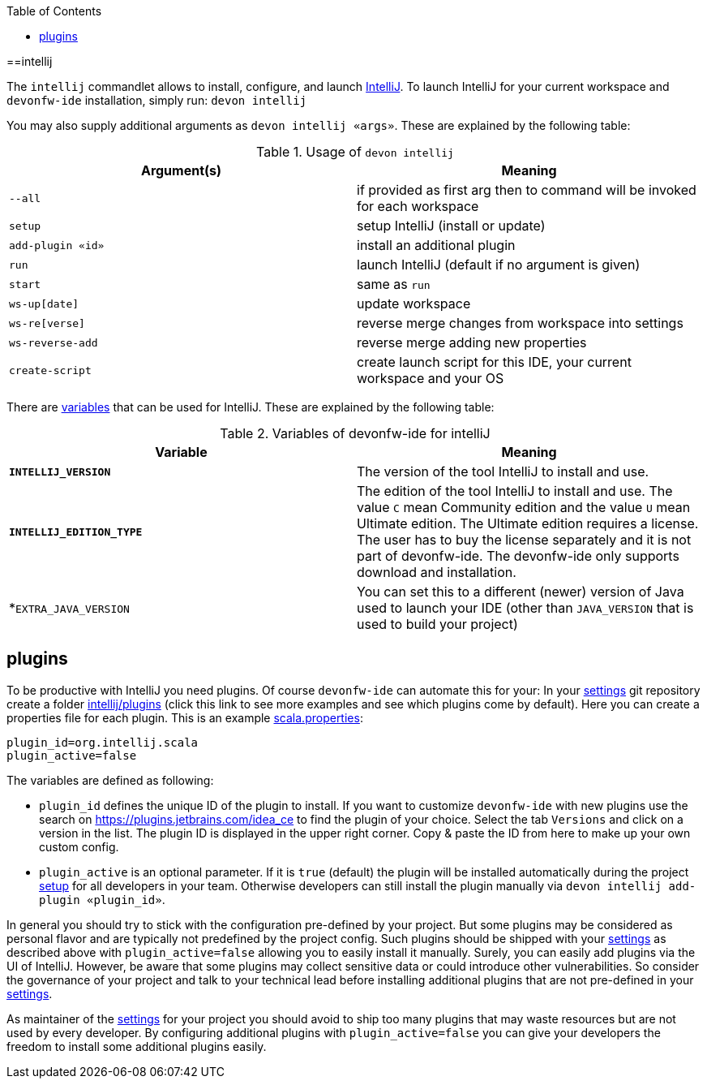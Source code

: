 :toc:
toc::[]

==intellij

The `intellij` commandlet allows to install, configure, and launch https://www.jetbrains.com/idea/[IntelliJ].
To launch IntelliJ for your current workspace and `devonfw-ide` installation, simply run:
`devon intellij`

You may also supply additional arguments as `devon intellij «args»`. These are explained by the following table:

.Usage of `devon intellij`
[options="header"]
|=======================
|*Argument(s)*   |*Meaning*
|`--all`         |if provided as first arg then to command will be invoked for each workspace
|`setup`         |setup IntelliJ (install or update)
|`add-plugin «id»`|install an additional plugin
|`run`           |launch IntelliJ (default if no argument is given)
|`start`         |same as `run`
|`ws-up[date]`   |update workspace
|`ws-re[verse]`  |reverse merge changes from workspace into settings
|`ws-reverse-add`|reverse merge adding new properties
|`create-script` |create launch script for this IDE, your current workspace and your OS
|=======================

There are link:variables[variables] that can be used for IntelliJ. These are explained by the following table:

.Variables of devonfw-ide for intelliJ
[options="header"]
|=======================
|*Variable*|*Meaning*
|*`INTELLIJ_VERSION`*|The version of the tool IntelliJ to install and use.
|*`INTELLIJ_EDITION_TYPE`*|The edition of the tool IntelliJ to install and use. The value `C` mean Community edition and the value `U` mean Ultimate edition. The Ultimate edition requires a license. The user has to buy the license separately and it is not part of devonfw-ide. The devonfw-ide only supports download and installation.
|*`EXTRA_JAVA_VERSION`|You can set this to a different (newer) version of Java used to launch your IDE (other than `JAVA_VERSION` that is used to build your project)
|=======================

== plugins

To be productive with IntelliJ you need plugins. Of course `devonfw-ide` can automate this for your:
In your link:settings[settings] git repository create a folder https://github.com/devonfw/ide-settings/tree/master/intellij/plugins[intellij/plugins] (click this link to see more examples and see which plugins come by default).
Here you can create a properties file for each plugin. This is an example https://github.com/devonfw/ide-settings/blob/master/intellij/plugins/scala.properties[scala.properties]:
```
plugin_id=org.intellij.scala
plugin_active=false
```

The variables are defined as following:

* `plugin_id` defines the unique ID of the plugin to install. If you want to customize `devonfw-ide` with new plugins use the search on https://plugins.jetbrains.com/idea_ce to find the plugin of your choice. Select the tab `Versions` and click on a version in the list. The plugin ID is displayed in the upper right corner. Copy & paste the ID from here to make up your own custom config.
* `plugin_active` is an optional parameter. If it is `true` (default) the plugin will be installed automatically during the project link:setup[setup] for all developers in your team. Otherwise developers can still install the plugin manually via `devon intellij add-plugin «plugin_id»`.

In general you should try to stick with the configuration pre-defined by your project. But some plugins may be considered as personal flavor and are typically not predefined by the project config. Such plugins should be shipped with your link:settings[settings] as described above with `plugin_active=false` allowing you to easily install it manually. Surely, you can easily add plugins via the UI of IntelliJ. However, be aware that some plugins may collect sensitive data or could introduce other vulnerabilities. So consider the governance of your project and talk to your technical lead before installing additional plugins that are not pre-defined in your link:settings[settings].

As maintainer of the link:settings[settings] for your project you should avoid to ship too many plugins that may waste resources but are not used by every developer. By configuring additional plugins with `plugin_active=false` you can give your developers the freedom to install some additional plugins easily.
